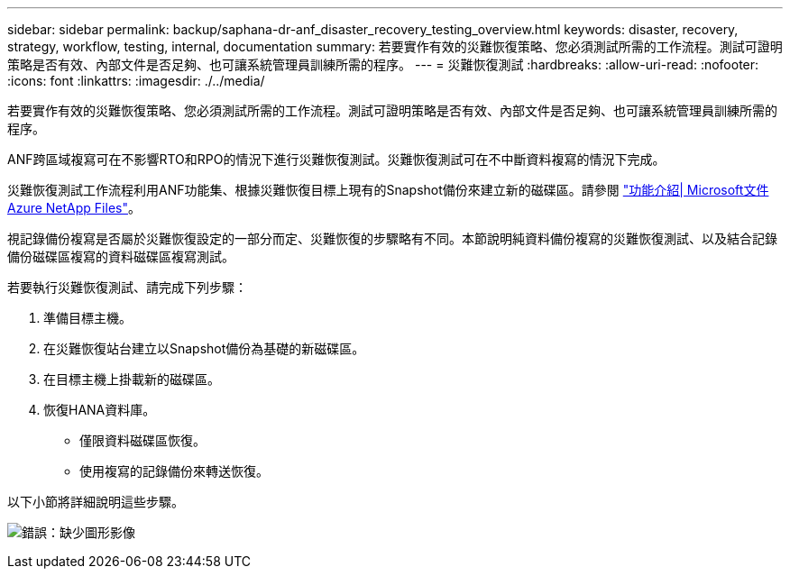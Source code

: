 ---
sidebar: sidebar 
permalink: backup/saphana-dr-anf_disaster_recovery_testing_overview.html 
keywords: disaster, recovery, strategy, workflow, testing, internal, documentation 
summary: 若要實作有效的災難恢復策略、您必須測試所需的工作流程。測試可證明策略是否有效、內部文件是否足夠、也可讓系統管理員訓練所需的程序。 
---
= 災難恢復測試
:hardbreaks:
:allow-uri-read: 
:nofooter: 
:icons: font
:linkattrs: 
:imagesdir: ./../media/


[role="lead"]
若要實作有效的災難恢復策略、您必須測試所需的工作流程。測試可證明策略是否有效、內部文件是否足夠、也可讓系統管理員訓練所需的程序。

ANF跨區域複寫可在不影響RTO和RPO的情況下進行災難恢復測試。災難恢復測試可在不中斷資料複寫的情況下完成。

災難恢復測試工作流程利用ANF功能集、根據災難恢復目標上現有的Snapshot備份來建立新的磁碟區。請參閱 https://docs.microsoft.com/en-us/azure/azure-netapp-files/snapshots-introduction["功能介紹| Microsoft文件Azure NetApp Files"^]。

視記錄備份複寫是否屬於災難恢復設定的一部分而定、災難恢復的步驟略有不同。本節說明純資料備份複寫的災難恢復測試、以及結合記錄備份磁碟區複寫的資料磁碟區複寫測試。

若要執行災難恢復測試、請完成下列步驟：

. 準備目標主機。
. 在災難恢復站台建立以Snapshot備份為基礎的新磁碟區。
. 在目標主機上掛載新的磁碟區。
. 恢復HANA資料庫。
+
** 僅限資料磁碟區恢復。
** 使用複寫的記錄備份來轉送恢復。




以下小節將詳細說明這些步驟。

image:saphana-dr-anf_image18.png["錯誤：缺少圖形影像"]
